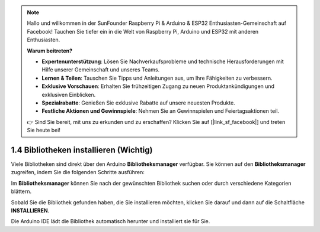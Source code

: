 .. note::

    Hallo und willkommen in der SunFounder Raspberry Pi & Arduino & ESP32 Enthusiasten-Gemeinschaft auf Facebook! Tauchen Sie tiefer ein in die Welt von Raspberry Pi, Arduino und ESP32 mit anderen Enthusiasten.

    **Warum beitreten?**

    - **Expertenunterstützung**: Lösen Sie Nachverkaufsprobleme und technische Herausforderungen mit Hilfe unserer Gemeinschaft und unseres Teams.
    - **Lernen & Teilen**: Tauschen Sie Tipps und Anleitungen aus, um Ihre Fähigkeiten zu verbessern.
    - **Exklusive Vorschauen**: Erhalten Sie frühzeitigen Zugang zu neuen Produktankündigungen und exklusiven Einblicken.
    - **Spezialrabatte**: Genießen Sie exklusive Rabatte auf unsere neuesten Produkte.
    - **Festliche Aktionen und Gewinnspiele**: Nehmen Sie an Gewinnspielen und Feiertagsaktionen teil.

    👉 Sind Sie bereit, mit uns zu erkunden und zu erschaffen? Klicken Sie auf [|link_sf_facebook|] und treten Sie heute bei!

1.4 Bibliotheken installieren (Wichtig)
===========================================

Viele Bibliotheken sind direkt über den Arduino **Bibliotheksmanager** verfügbar. Sie können auf den **Bibliotheksmanager** zugreifen, indem Sie die folgenden Schritte ausführen:

Im **Bibliotheksmanager** können Sie nach der gewünschten Bibliothek suchen oder durch verschiedene Kategorien blättern.

.. Hinweis::

   In Projekten, bei denen die Installation von Bibliotheken erforderlich ist, werden Hinweise angezeigt, welche Bibliotheken installiert werden müssen. Befolgen Sie die bereitgestellten Anweisungen, wie zum Beispiel „Die DHT-Sensorbibliothek wird hier verwendet, Sie können sie über den **Bibliotheksmanager** installieren.“ Installieren Sie einfach die empfohlenen Bibliotheken wie angegeben.

.. image:: img/install_lib3.png

Sobald Sie die Bibliothek gefunden haben, die Sie installieren möchten, klicken Sie darauf und dann auf die Schaltfläche **INSTALLIEREN**.

.. image:: img/install_lib2.png

Die Arduino IDE lädt die Bibliothek automatisch herunter und installiert sie für Sie.

.. Hinweis::

   Die installierten Bibliotheken befinden sich im Standard-Bibliotheksverzeichnis der Arduino IDE, das sich normalerweise unter ``C:\Users\xxx\Documents\Arduino\libraries`` befindet.

   Wenn Ihr Bibliotheksverzeichnis anders ist, können Sie dies überprüfen, indem Sie zu **Datei** -> **Voreinstellungen** gehen.

      .. image:: img/install_lib1.png
